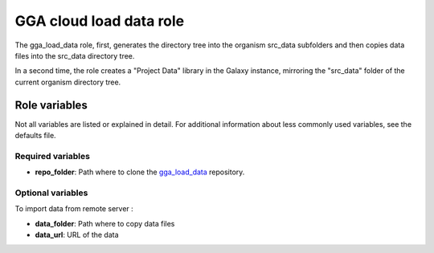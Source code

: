 GGA cloud load data role
========================

The gga_load_data role, first, generates the directory tree into the organism src_data subfolders and then copies data files into the src_data directory tree.

In a second time, the role creates a "Project Data" library in the Galaxy instance, mirroring the "src_data" folder of the current organism directory tree.


Role variables
--------------

Not all variables are listed or explained in detail. For additional information about less commonly used variables, see the defaults file.

Required variables
^^^^^^^^^^^^^^^^^^

* **repo_folder**: Path where to clone the `gga_load_data <https://gitlab.sb-roscoff.fr/abims/e-infra/gga_load_data>`_ repository.

Optional variables
^^^^^^^^^^^^^^^^^^

To import data from remote server :

* **data_folder**: Path where to copy data files
* **data_url**: URL of the data